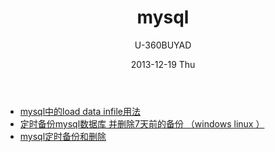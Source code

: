#+TITLE:       mysql
#+AUTHOR:      U-360BUYAD\changwei
#+EMAIL:       changwei@BJXX-CHANGWEI.360buyAD.local
#+DATE:        2013-12-19 Thu
#+URI:         /wiki/mysql
#+KEYWORDS:    mysql,sql
#+TAGS:        :mysql:
#+LANGUAGE:    en
#+OPTIONS:     H:3 num:nil toc:nil \n:nil ::t |:t ^:nil -:nil f:t *:t <:t
#+DESCRIPTION:  MySQL数据库


 - [[http://blog.csdn.net/adparking/article/details/6676571][mysql中的load data infile用法]]
 - [[http://www.blogjava.net/qileilove/archive/2012/04/23/376353.html][定时备份mysql数据库 并删除7天前的备份 （windows linux ）]]
 - [[http://blog.csdn.net/jinkelei/article/details/6833997][mysql定时备份和删除]]
